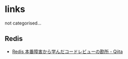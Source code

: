 * links
  not categorised...
** Redis
   - [[http://qiita.com/haminiku/items/43bafbb9d74ef3a1f74c][Redis 本番障害から学んだコードレビューの勘所 - Qiita]]
